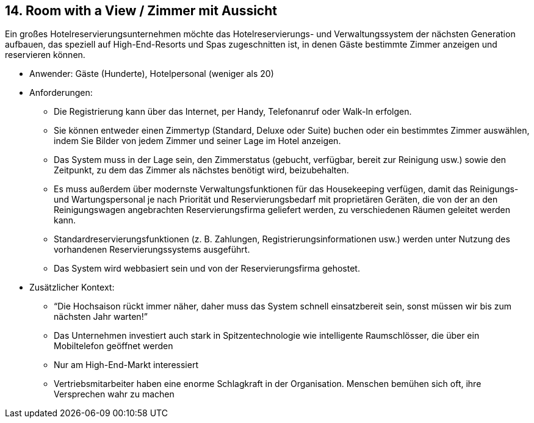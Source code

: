 [[section-kata-14]]
== 14. Room with a View / Zimmer mit Aussicht

Ein großes Hotelreservierungsunternehmen möchte das Hotelreservierungs- und Verwaltungssystem der nächsten Generation aufbauen, das speziell auf High-End-Resorts und Spas zugeschnitten ist, in denen Gäste bestimmte Zimmer anzeigen und reservieren können.

*    Anwender: Gäste (Hunderte), Hotelpersonal (weniger als 20)
*    Anforderungen:
**        Die Registrierung kann über das Internet, per Handy, Telefonanruf oder Walk-In erfolgen.
**        Sie können entweder einen Zimmertyp (Standard, Deluxe oder Suite) buchen oder ein bestimmtes Zimmer auswählen, indem Sie Bilder von jedem Zimmer und seiner Lage im Hotel anzeigen.
**        Das System muss in der Lage sein, den Zimmerstatus (gebucht, verfügbar, bereit zur Reinigung usw.) sowie den Zeitpunkt, zu dem das Zimmer als nächstes benötigt wird, beizubehalten.
**        Es muss außerdem über modernste Verwaltungsfunktionen für das Housekeeping verfügen, damit das Reinigungs- und Wartungspersonal je nach Priorität und Reservierungsbedarf mit proprietären Geräten, die von der an den Reinigungswagen angebrachten Reservierungsfirma geliefert werden, zu verschiedenen Räumen geleitet werden kann.
**        Standardreservierungsfunktionen (z. B. Zahlungen, Registrierungsinformationen usw.) werden unter Nutzung des vorhandenen Reservierungssystems ausgeführt.
**        Das System wird webbasiert sein und von der Reservierungsfirma gehostet.
*    Zusätzlicher Kontext:
**        “Die Hochsaison rückt immer näher, daher muss das System schnell einsatzbereit sein, sonst müssen wir bis zum nächsten Jahr warten!”
**        Das Unternehmen investiert auch stark in Spitzentechnologie wie intelligente Raumschlösser, die über ein Mobiltelefon geöffnet werden
**        Nur am High-End-Markt interessiert
**        Vertriebsmitarbeiter haben eine enorme Schlagkraft in der Organisation. Menschen bemühen sich oft, ihre Versprechen wahr zu machen

